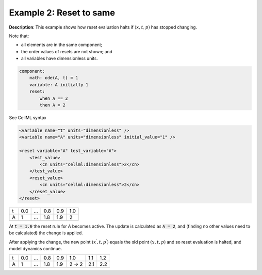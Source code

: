.. _example_reset_example2:

Example 2: Reset to same
------------------------

**Description**: This example shows how reset evaluation halts if :math:`(x, t, p)` has stopped changing.


Note that:

- all elements are in the same component;
- the order values of resets are not shown; and
- all variables have dimensionless units.

.. code-block:: text

    component: 
        math: ode(A, t) = 1
        variable: A initially 1
        reset: 
            when A == 2
            then A = 2

.. container:: toggle

    .. container:: header

        See CellML syntax

    .. code-block:: xml

        <variable name="t" units="dimensionless" />
        <variable name="A" units="dimensionless" initial_value="1" />

        <reset variable="A" test_variable="A">
            <test_value>
                <cn units="cellml:dimensionless">2</cn>
            </test_value>
            <reset_value>
                <cn units="cellml:dimensionless">2</cn>
            </reset_value>
        </reset>

+---+-----+-----+-----+-----+-----+
| t | 0.0 | ... | 0.8 | 0.9 | 1.0 |
+---+-----+-----+-----+-----+-----+
| A | 1   | ... | 1.8 | 1.9 | 2   |
+---+-----+-----+-----+-----+-----+

At :code:`t = 1.0` the reset rule for A becomes active.
The update is calculated as :code:`A = 2`, and (finding no other values need to be calculated) the change is applied. 

After applying the change, the new point :math:`(x^\prime, t, p^\prime)` equals the old point :math:`(x, t, p)` and so reset evaluation is halted, and model dynamics continue.

+---+-----+-----+-----+-----+-------+-----+-----+
| t | 0.0 | ... | 0.8 | 0.9 | 1.0   | 1.1 | 1.2 |
+---+-----+-----+-----+-----+-------+-----+-----+
| A | 1   | ... | 1.8 | 1.9 | 2 → 2 | 2.1 | 2.2 |
+---+-----+-----+-----+-----+-------+-----+-----+
